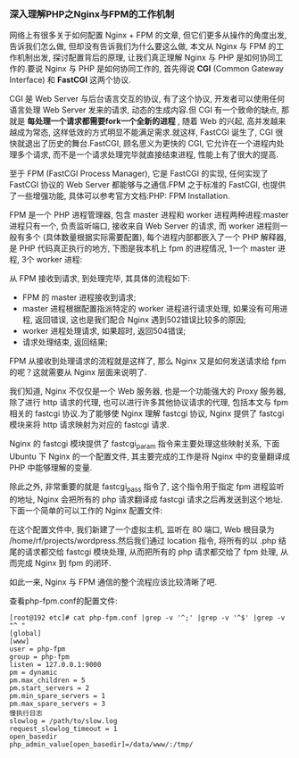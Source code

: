 *** 深入理解PHP之Nginx与FPM的工作机制

    网络上有很多关于如何配置 Nginx + FPM 的文章, 但它们更多从操作的角度出发, 告诉我们怎么做, 但却没有告诉我们为什么要这么做, 本文从 Nginx 与 FPM 的工作机制出发, 探讨配置背后的原理, 让我们真正理解 Nginx 与 PHP 是如何协同工作的.要说 Nginx 与 PHP 是如何协同工作的, 首先得说 *CGI* (Common Gateway Interface) 和 *FastCGI* 这两个协议.

    CGI 是 Web Server 与后台语言交互的协议, 有了这个协议, 开发者可以使用任何语言处理 Web Server 发来的请求, 动态的生成内容.但 CGI 有一个致命的缺点, 那就是 *每处理一个请求都需要fork一个全新的进程* , 随着 Web 的兴起, 高并发越来越成为常态, 这样低效的方式明显不能满足需求.就这样, FastCGI 诞生了, CGI 很快就退出了历史的舞台.FastCGI, 顾名思义为更快的 CGI, 它允许在一个进程内处理多个请求, 而不是一个请求处理完毕就直接结束进程, 性能上有了很大的提高.

    至于 FPM (FastCGI Process Manager), 它是 FastCGI 的实现, 任何实现了 FastCGI 协议的 Web Server 都能够与之通信.FPM 之于标准的 FastCGI, 也提供了一些增强功能, 具体可以参考官方文档:PHP: FPM Installation.

    FPM 是一个 PHP 进程管理器, 包含 master 进程和 worker 进程两种进程:master 进程只有一个, 负责监听端口, 接收来自 Web Server 的请求, 而 worker 进程则一般有多个 (具体数量根据实际需要配置), 每个进程内部都嵌入了一个 PHP 解释器, 是 PHP 代码真正执行的地方, 下图是我本机上 fpm 的进程情况, 1一个 master 进程, 3个 worker 进程:

    [[file:image/nginx-php-fpm.png]]


    从 FPM 接收到请求, 到处理完毕, 其具体的流程如下:

      - FPM 的 master 进程接收到请求;
      - master 进程根据配置指派特定的 worker 进程进行请求处理, 如果没有可用进程, 返回错误, 这也是我们配合 Nginx 遇到502错误比较多的原因;
      - worker 进程处理请求, 如果超时, 返回504错误;
      - 请求处理结束, 返回结果;


    FPM 从接收到处理请求的流程就是这样了, 那么 Nginx 又是如何发送请求给 fpm 的呢？这就需要从 Nginx 层面来说明了.

    我们知道, Nginx 不仅仅是一个 Web 服务器, 也是一个功能强大的 Proxy 服务器, 除了进行 http 请求的代理, 也可以进行许多其他协议请求的代理, 包括本文与 fpm 相关的 fastcgi 协议.为了能够使 Nginx 理解 fastcgi 协议, Nginx 提供了 fastcgi 模块来将 http 请求映射为对应的 fastcgi 请求.

    Nginx 的 fastcgi 模块提供了 fastcgi_param 指令来主要处理这些映射关系, 下面 Ubuntu 下 Nginx 的一个配置文件, 其主要完成的工作是将 Nginx 中的变量翻译成 PHP 中能够理解的变量.

    [[file:image/nginx-fastcgi_param.png]]


    除此之外, 非常重要的就是 fastcgi_pass 指令了, 这个指令用于指定 fpm 进程监听的地址, Nginx 会把所有的 php 请求翻译成 fastcgi 请求之后再发送到这个地址.下面一个简单的可以工作的 Nginx 配置文件:

    [[file:image/nginx-conf.png]]

    在这个配置文件中, 我们新建了一个虚拟主机, 监听在 80 端口, Web 根目录为 /home/rf/projects/wordpress.然后我们通过 location 指令, 将所有的以 .php 结尾的请求都交给 fastcgi 模块处理, 从而把所有的 php 请求都交给了 fpm 处理, 从而完成 Nginx 到 fpm 的闭环.

    如此一来, Nginx 与 FPM 通信的整个流程应该比较清晰了吧.

    查看php-fpm.conf的配置文件:

    #+BEGIN_EXAMPLE
    [root@192 etc]# cat php-fpm.conf |grep -v '^;' |grep -v '^$' |grep -v "^ "
    [global]
    [www]
    user = php-fpm
    group = php-fpm
    listen = 127.0.0.1:9000
    pm = dynamic
    pm.max_children = 5
    pm.start_servers = 2
    pm.min_spare_servers = 1
    pm.max_spare_servers = 3
    慢执行日志
    slowlog = /path/to/slow.log
    request_slowlog_timeout = 1
    open_basedir
    php_admin_value[open_basedir]=/data/www/:/tmp/
    #+END_EXAMPLE
